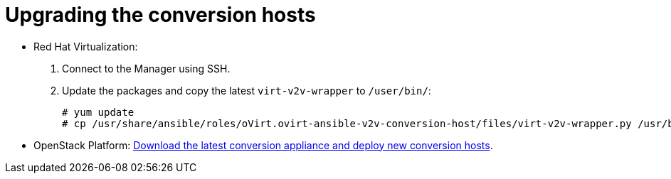 [id="Upgrading_conversion_hosts"]
= Upgrading the conversion hosts

* Red Hat Virtualization:
+
. Connect to the Manager using SSH.
. Update the packages and copy the latest `virt-v2v-wrapper` to `/user/bin/`:
+
[options="nowrap" subs="+quotes,verbatim"]
----
# yum update
# cp /usr/share/ansible/roles/oVirt.ovirt-ansible-v2v-conversion-host/files/virt-v2v-wrapper.py /usr/bin/
----

* OpenStack Platform: xref:Deploying_osp_conversion_hosts[Download the latest conversion appliance and deploy new conversion hosts].
